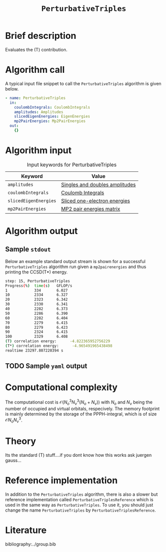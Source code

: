 :PROPERTIES:
:ID: PerturbativeTriples
:END:
#+title: =PerturbativeTriples=
#+OPTIONS: toc:nil

* Brief description
Evaluates the (T) contribution.
* Algorithm call

A typical input file snippet to call the =PerturbativeTriples= algorithm is given below.

#+begin_src yaml
- name: PerturbativeTriples
  in:
    coulombIntegrals: CoulombIntegrals
    amplitudes: Amplitudes
    slicedEigenEnergies: EigenEnergies
    mp2PairEnergies: Mp2PairEnergies
  out:
    {}
#+end_src


* Algorithm input

#+caption: Input keywords for PerturbativeTriples
| Keyword               | Value                          |
|-----------------------+--------------------------------|
| =amplitudes=          | [[id:Amplitudes][Singles and doubles amplitudes]] |
| =coulombIntegrals=    | [[id:CoulombIntegrals][Coulomb Integrals]]              |
| =slicedEigenEnergies= | [[id:SlicedEigenEnergies][Sliced one-electron energies]]   |
| =mp2PairEnergies=     | [[id:Mp2PairEnergies][MP2 pair energies matrix]]       |


* Algorithm output


** Sample =stdout=
Below an example standard output stream is shown for a successful =PerturbativeTriples= algorithm run
given a =mp2pairenergies= and thus printing the CCSD(T*) energy.


#+begin_src sh
step: 15, PerturbativeTriples
Progress(%)  time(s)   GFLOP/s
1            334       6.027        
10           2334      6.327        
20           2323      6.342        
30           2330      6.341        
40           2282      6.373        
50           2286      6.390        
60           2282      6.404        
70           2279      6.415        
80           2279      6.423        
90           2324      6.415        
100          2329      6.408        
(T) correlation energy:      -4.822365952756229
(T*) correlation energy:      -4.965491965438498
realtime 23297.807220394 s
#+end_src

** TODO Sample =yaml= output

* Computational complexity

The computational cost is $\mathcal{O}{(N_o^3 N_v^3(N_o+N_v))}$ with $N_o$ and 
$N_v$ being the number of occupied and virtual orbitals, respecively. The memory
footprint is mainly determined by the storage of the PPPH-integral, which is of 
size $\mathcal{O}{N_o N_v^3}$.
* Theory

Its the standard (T) stuff....if you dont know how this works ask juergen gauss...
* Reference implementation

In addition to the =PerturbativeTriples= algorithm, there is also a slower
but reference implementation called =PerturbativeTriplesReference= which
is used in the same way as =PerturbativeTriples=.
To use it, you should just change the name =PerturbativeTriples= by =PerturbativeTriplesReference=.

* Literature
bibliography:../group.bib
